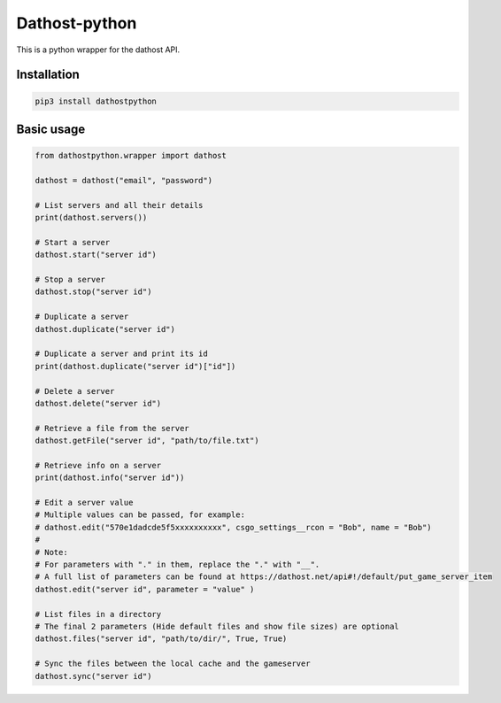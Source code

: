 Dathost-python
==============

This is a python wrapper for the dathost API.

Installation
------------

.. code:: python

    pip3 install dathostpython

Basic usage
-----------

.. code:: python

    from dathostpython.wrapper import dathost

    dathost = dathost("email", "password")

    # List servers and all their details
    print(dathost.servers())

    # Start a server
    dathost.start("server id")

    # Stop a server
    dathost.stop("server id")

    # Duplicate a server
    dathost.duplicate("server id")

    # Duplicate a server and print its id
    print(dathost.duplicate("server id")["id"])

    # Delete a server
    dathost.delete("server id")

    # Retrieve a file from the server
    dathost.getFile("server id", "path/to/file.txt")

    # Retrieve info on a server
    print(dathost.info("server id"))

    # Edit a server value
    # Multiple values can be passed, for example:
    # dathost.edit("570e1dadcde5f5xxxxxxxxxx", csgo_settings__rcon = "Bob", name = "Bob")
    # 
    # Note:
    # For parameters with "." in them, replace the "." with "__".
    # A full list of parameters can be found at https://dathost.net/api#!/default/put_game_server_item
    dathost.edit("server id", parameter = "value" )

    # List files in a directory
    # The final 2 parameters (Hide default files and show file sizes) are optional
    dathost.files("server id", "path/to/dir/", True, True)

    # Sync the files between the local cache and the gameserver
    dathost.sync("server id")